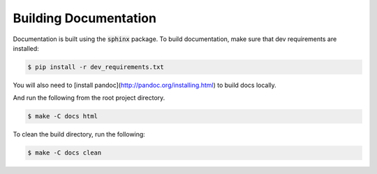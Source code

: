 Building Documentation
----------------------


Documentation is built using the :code:`sphinx` package.
To build documentation, make sure that dev requirements are installed:

.. code-block:: bash

    $ pip install -r dev_requirements.txt

You will also need to [install pandoc](http://pandoc.org/installing.html) to build docs locally.

And run the following from the root project directory.

.. code-block:: bash

    $ make -C docs html

To clean the build directory, run the following:

.. code-block:: bash

    $ make -C docs clean

